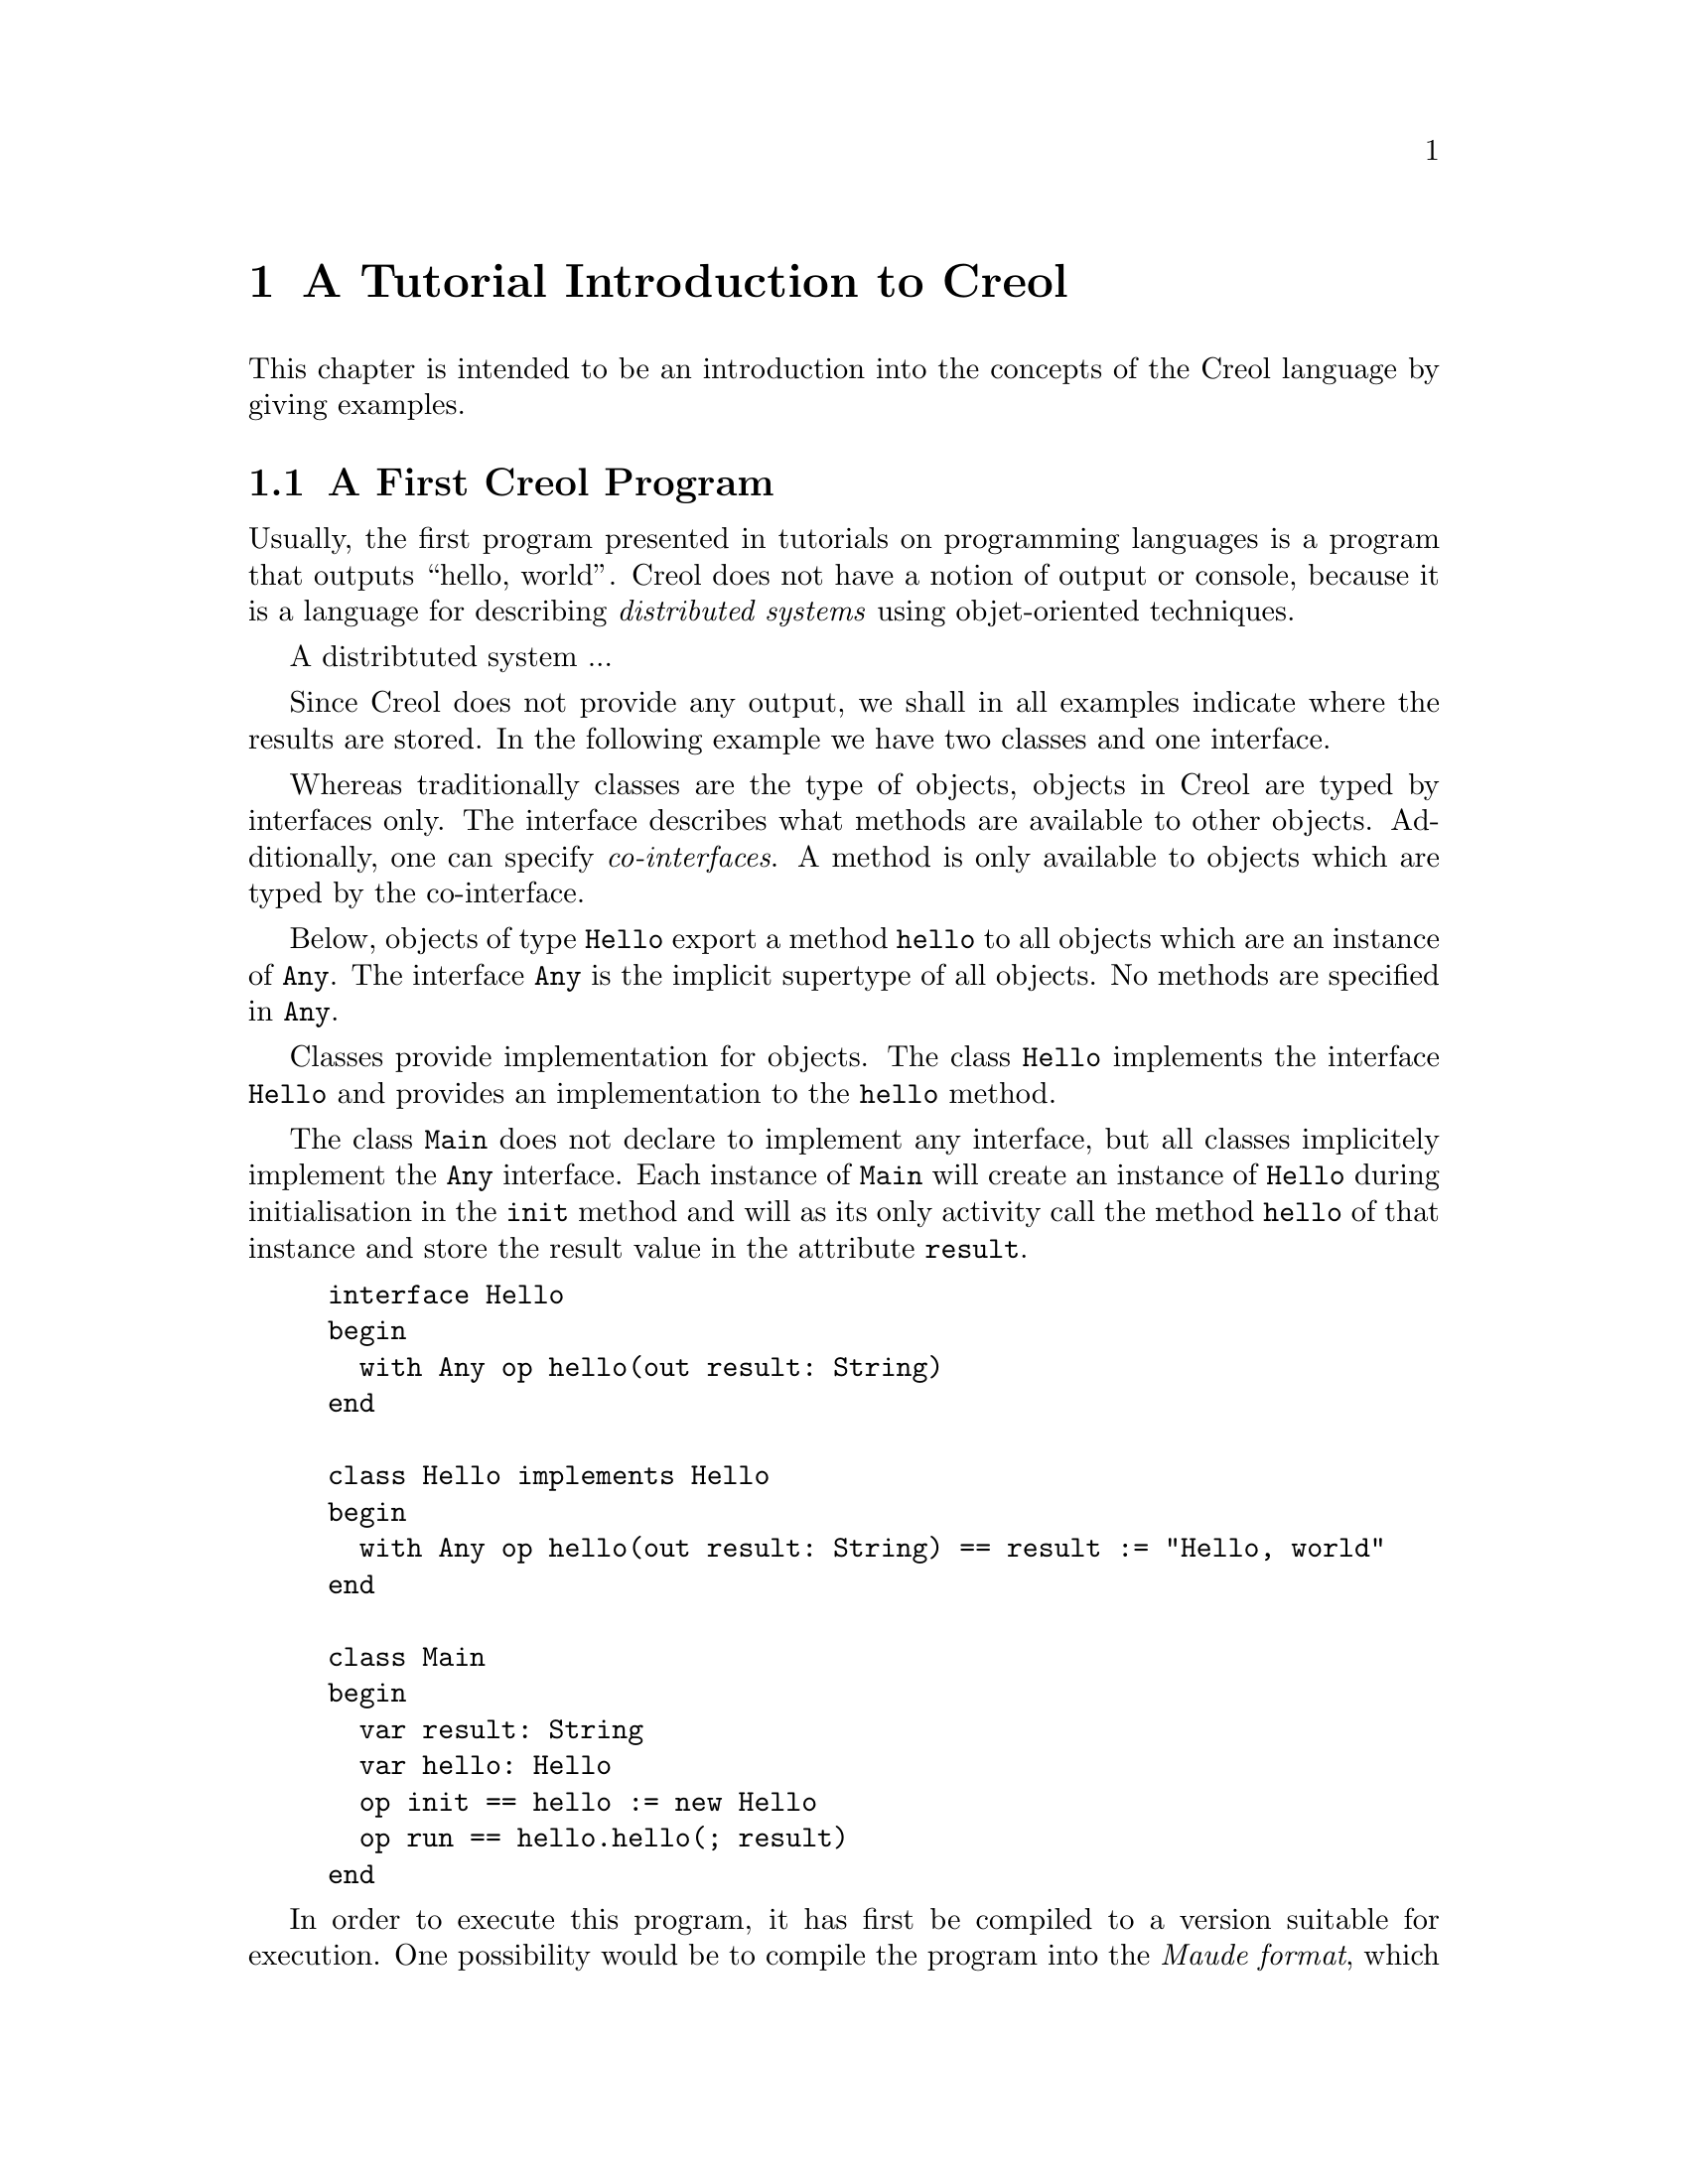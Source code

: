 @node Creol Tutorial
@chapter A Tutorial Introduction to Creol

This chapter is intended to be an introduction into the concepts of
the Creol language by giving examples.

@menu
* First Creol Program::         A first Creol program.
* Sieve of Erathostenes::       Computing prime numbers.
* Self Calls::                  How to call methods of one-self.
* Inheritance::                 Inheritance and Interfaces
@end menu


@node First Creol Program
@section A First Creol Program

Usually, the first program presented in tutorials on programming
languages is a program that outputs ``hello, world''.  Creol does not
have a notion of output or console, because it is a language for
describing @emph{distributed systems} using objet-oriented
techniques.

A distribtuted system ...

Since Creol does not provide any output, we shall in all examples
indicate where the results are stored.  In the following example we
have two classes and one interface.

Whereas traditionally classes are the type of objects, objects in
Creol are typed by interfaces only.  The interface describes what
methods are available to other objects.  Additionally, one can specify
@emph{co-interfaces}.  A method is only available to objects which are
typed by the co-interface.

Below, objects of type @code{Hello} export a method @code{hello} to
all objects which are an instance of @code{Any}.  The interface
@code{Any} is the implicit supertype of all objects.  No methods are
specified in @code{Any}.

Classes provide implementation for objects.  The class @code{Hello}
implements the interface @code{Hello} and provides an implementation
to the @code{hello} method.

The class @code{Main} does not declare to implement any interface, but
all classes implicitely implement the @code{Any} interface.  Each
instance of @code{Main} will create an instance of @code{Hello} during
initialisation in the @code{init} method and will as its only activity
call the method @code{hello} of that instance and store the result
value in the attribute @code{result}.

@example
interface Hello
begin
  with Any op hello(out result: String)
end

class Hello implements Hello
begin
  with Any op hello(out result: String) == result := "Hello, world"
end

class Main
begin
  var result: String
  var hello: Hello
  op init == hello := new Hello
  op run == hello.hello(; result)
end
@end example

In order to execute this program, it has first be compiled to a
version suitable for execution.  One possibility would be to compile
the program into the @emph{Maude format}, which is currently the main
execution and analysis environment for Creol.  This can be achieved by
storing the example program into a file @file{Hello.creol} and then
executing the command @command{creolc -o Hello.maude Hello.creol}.
This results in the Maude model of the following example:

@example
load creol-interpreter
mod PROGRAM is
protecting CREOL-SIMULATOR .
op init : -> Configuration [ctor] .
eq init =
< "Hello" : Cl | Inh: noInh, Par: noVid, Att: noSubst, Mtds: 
  < "init" : Mtdname | Param: noVid, Latt: noSubst, Code: skip ;
    return ( emp ) > *
  < "run" : Mtdname | Param: noVid, Latt: noSubst, Code: skip ;
    return ( emp ) > *
  < "hello" : Mtdname | Param: noVid, Latt: "result" |-> null, Code:
    "result" ::= str("Hello, world") ; return ( "result" ) >, Ocnt: 0 >

< "Main" : Cl | Inh: noInh, Par: noVid, Att: "result" |-> null ,
  "hello" |-> null, Mtds: 
  < "init" : Mtdname | Param: noVid, Latt: noSubst, Code:
    "hello" ::= new "Hello" ( emp ) ; return ( emp ) > *
  < "run" : Mtdname | Param: noVid, Latt: "label:0" |-> null, Code:
    "label:0" ! "hello" . "hello" ( emp ) ; ( "label:0" ? ( "result" ) ) ;
    return ( emp ) >, Ocnt: 0 >

.
endm
@end example

As one can see, the differences from the source program to the
representation in Maude is not too significant.  Most notably,
information on how instances of a class are to be constructed,
replacement of statements by counterparts on the lower level, and
adding auxiluary statements to mark the end of a method are
introduced. This example may be executed in Maude, as shown in the
following session:

@example
$ maude Hello.maude
                     \||||||||||||||||||/
                   --- Welcome to Maude ---
                     /||||||||||||||||||\
            Maude 2.3 built: Feb 14 2007 17:53:50
            Copyright 1997-2007 SRI International
                   Mon Nov  5 11:37:32 2007
Maude> rew init main("Main", emp) .
rewrite in PROGRAM : init
main("Main", emp) .
rewrites: 225 in 3ms cpu (3ms real) (75000 rewrites/second)
result Configuration:
< ob("Hello0") : Qu | Size: 10, Dealloc: noDealloc, Ev: noMsg >

< ob("Main0") : Qu | Size: 10, Dealloc: noDealloc, Ev: noMsg >

< ob("main") : Qu | Size: 1, Dealloc: noDealloc, Ev: noMsg >

< "Hello" : Cl | Inh: noInh, Par: noVid, Att: noSubst, Mtds:
  < "hello" : Mtdname | Param: noVid, Latt: "result" |-> null, Code:
    "result" ::= str("Hello, world") ; return("result") > *
  < "init" : Mtdname | Param: noVid, Latt: noSubst, Code: skip ;
    return(emp) >
    *
  < "run" : Mtdname | Param: noVid, Latt: noSubst, Code: skip ;
    return(emp) >,
  Ocnt: 1 >

< "Main" : Cl | Inh: noInh, Par: noVid, Att: "hello" |-> null, "result" |->
    null, Mtds:
  < "init" : Mtdname | Param: noVid, Latt: noSubst, Code: "hello" ::= new
    "Hello"(emp) ; return(emp) > *
  < "run" : Mtdname | Param: noVid, Latt: "label:0" |-> null, Code:
    "label:0" ! "hello" . "hello"(emp) ; "label:0" ?("result") ;
    return(emp) >,
  Ocnt: 1 >

< ob("Hello0") : "Hello" | Att: "this" |-> ob("Hello0"),
  Pr: idle,
  PrQ: noProc, Lcnt: 3 >

< ob("Main0") : "Main" | Att: "hello" |-> ob("Hello0"), "result" |-> str(
    "Hello, world"), "this" |-> ob("Main0"),
  Pr: idle,
  PrQ: noProc, Lcnt: 4 >

< ob("main") : "" | Att: noSubst,
  Pr: idle,
  PrQ: noProc, Lcnt: 0 >
Maude> quit .
@end example

The command @command{rew init main("Main", emp) .} instructs the Maude
interpreter to rewrite the program text @code{init} and a first object
@code{main("Main", emp)}, which is an instance of class @code{"Main"}
and which is created without class paramenters.  Maude responds with
the a term repeating the input program and a collection of queues and
objects.  We observe that all activites have terminated and that the
object @code{ob("Main0")} has stored the string @code{"Hello, world"}
in its attribute @code{"result"}.



@node Sieve of Erathostenes
@section Sieve of Erathostenes

In this section we will explain how simple programs can be written in
Creol.  We will show this using the well-known algorithm of
Erathostenes for computing prime numbers.

@menu
* A Synchronous Version::                     
* An Asynchronous Buggy Version::        
* A Correct Asynchronous Version::       
@end menu

@node A Synchronous Version
@subsection A synchronous version

We begin the description of the sieve example by giving its
@emph{synchronous implementation.}  Each system contains one instance
of class generator, which will create an instance of class
@code{Sieve} (with initial class parameter @code{2}) and send numbers
beginning with @code{3} to that instance.

Each instance of class @code{Sieve} implements the interface
@code{Sieve}.  Each instance will receive a number and check whether
it is divisible by its class parameter @code{p}.  If this is the case,
the number is known not to be a prime and @code{false} is returned.
If this is not the case it is sent to the next object in the chain for
testing, or a new object is created with this number as class
parameter and @code{true} is returned.  This way, a chain of objects
is generated, whose class parameter values @code{p} enumerate the
prime numbers.

The implementation is given below.

@example
interface Sieve
begin
with Any
  op send(in x: Int; out r: Bool)
end

class Generator
begin
  var n: Int
  var next: Sieve
  op init == next := new Sieve(2); n := 3
  op run == var r: Bool; next.send(n; r); n := n + 1; !run()
end

class Sieve(p: Int) implements Sieve
begin
  var next: Sieve

  with Any
    op send(in n: Int; out res: Bool) ==
      var d: Int := n / p, r: Int := n - d * p;
      if r = 0
      then res := false
      else
        if next /= null
        then next.send(n; res)
        else next := new Sieve(n); res := true
        end
      end
end
@end example


@node An Asynchronous Buggy Version
@subsection A buggy asynchronous version

The implementation of the sieve in the previous section is synchronous
and therefore suffers delays as the chain of prime number gets longer.
Such delays can be avoided by using asynchronous communication.  Below
is a modified version of the example that replaces synchronous
communication with asyncrhonous communication.

@example
class Generator
begin
  var n: Int
  var next: Sieve
  op init == next := new Sieve(2); n := 3
  op run == var r: Bool; var l: Label[Bool]; l!next.send(n); n := n + 1;
    !run(); await l?; l?(r)
end

class Sieve(p: Int) implements Sieve
begin
  var next: Sieve
  op init == skip
  op run == skip
  with Any
    op send(in n: Int; out res: Bool) ==
      var d: Int := n / p, r: Int := n - d * p;
      if r = 0
      then res := false
      else
        if next /= null
          then
           await next.send(n; res)
         else
           next := new Sieve(n); res := true
         end
      end
end
@end example

One may ask whether this implementation is correct.  Unfortunately, it
is only correct, if the communication media and scheduling preserves
the order in which messsages are received and handled.  This is
@emph{not} the case for Creol.

The tools for Creol allow us to check properties of this program
automatically.  We may ask the Maude engine to search for a
computation in which @code{9} becomes a prime number.  Below we see a
search statement, where the parameters @code{[1, 75]} state to search
for only one solution and to abort the search after @code{75} rewrite
steps.@footnote{The depth of @code{75} is the depth of the first
example Maude finds and has been determined empirically.}

@example
search [1, 75] in PROGRAM : init main("Generator", emp) =>+
 < O:Oid : "Sieve" | Att: A:Subst, "p" |-> int(9), Pr:
                     L:Subst, SL:StmList, PrQ: W:MProc, Lcnt: N:Nat >
 conf:Configuration .
@end example

This command will result in a line like:

@example
Solution 1 (state 491568)
states: 491569  rewrites: 22482129 in 252276ms cpu (300662ms real) (89116
    rewrites/second)
@end example

followed by a configuration in which an instance of sieve with @c
@code{p = 9} has been created.  The computation leading to that state
can be displayed with the command @command{show path 491568 .}.  The
number to use is the number of the state in the state graph which
displays the error and is one less than the number of states.


@node A Correct Asynchronous Version
@subsection A correct asynchronous version

One way of correcting the implementation of the sieve example is by
introducing @emph{sequence numbers}.

@example
interface Sieve
begin
with Any
  op send(in x: Int, seq: Int; out r: Bool)
end

class Generator
begin
  var n: Int := 3
  var next: Sieve
  op init == next := new Sieve(2)
  op run == var r: Bool; var l: Label[Bool];
    l!next.send(n, n); n := n + 1; !run(); await l?; l?(r)
end

class Sieve(p: Int) implements Sieve
begin
  var next: Sieve
  var ins: Int := 0
  var outs: Int := 0

  with Any
    op send(in n: Int, seq: Int; out res: Bool) ==
      var l: Label[Bool];
      await seq = ins; ins := ins + 1;
      if n % p = 0
      then res := false
      else
        if next /= null
          then
           l!next.send(n, outs); outs := outs + 1; await l?; l?(res)
         else
           next := new Sieve(n); res := true
         end
      end
end
@end example

While this leads to a correct implementation, it also changes the
interface of the @code{send} method, because a new parameter
@code{seq} for the current sequence number had to be introduced.

In Creol it is very important to be aware of the non-deterministic
scheduling, and the reordering communication channels.  A later
version of the language shall include primitives for refining these
behaviours.


@node Self Calls
@section Self Calls

The co-interface mechanism of Creol interacts with calls of an object
to itself.  Within (almost) all calls an object receives, the
programmer can access the identity of the caller using the variable
@code{caller}.  The type of that variable is defined using a
@code{with}-clause.  For example, a declaration of the form @code{with
@var{A} op @var{m}} indicates that all callers of the method @var{m}
must implement the interface @var{A}.  In addition, it states that the
type of @code{caller} is @var{A}.  Within the body of @var{m}, the
programmer can call all methods of @code{caller} that are defined in
interface @code{A}.

Some methods, most prominently @code{run} and @code{init} (see below
XXX), do not define a co-interface, because they are listed before the
first @code{with} clause.  Such methods do not define the variable
@code{caller}, because @code{caller} does not have a type.  As a
consequence, these methods may only be called by the object itself.

Such self calls do not mention the receiver of the message.  They
exist in two variants: @code{@var{m}(@var{i};@var{o})} (synchronous
self-call) and @code{@var{l}!@var{m}(@var{i})} (asynchronous self-call
with label @var{l}).  With these local calls, no co-interface
requirements are enforced.  Calls to the @code{caller} are illegal in
these local methods.

Synchronous internal calls have the additional property that they
maintain the standard recursion discipline.  If a method activation
that has been called internally terminates, control will return to the
method activation that made the call.

Self-calls do not impose co-interface requirements on the caller.
This makes it impossible to call methods of oneself, which require a
co-interface, since these methods may call using the @code{caller}
variable.  One can still call these methods @emph{using external}
calls: @code{await this.@var{m}(@var{i};@var{o})} and
@code{@var{l}!this.@var{m}(@var{i})}.  External self calls must be
asynchronous.

Synchronous self-calls will deadlock, since the object must release
the process.@footnote{Internal synchronous self-calls will cause the
calling process to suspend and the called method to be activated.}
If the self-call is external and asynchronous, the  calling process
will be suspended, but the call has to compete with all other calls,
allowing other calls to be served before that call.


@node Inheritance
@section Inheritance and Interfaces

Creol supports multiple inheritance.  To be more precise, Creol
supports @emph{two} notions of inheritance: one for @emph{interfaces},
since these provide behavioural specifications and serve as types, and
one for @emph{code}.  Unlike in Java or C++, both kinds of inheritance
are @emph{unrelated} and have to be specified separately.

The keyword @code{inherit} is used to inherit code from some class
@var{C}.  This means that all methods implemented in @var{C} or one of
its super-classes are now implementations for the current class,
provided that the implementation has not been @emph{overridden} by the
current class.

The keyword @code{implements} (@pxref{First Creol Program}) is used to
assign @emph{types} to objects.  Each class implements the empty
interface @code{Any}, which is also the super-interface of all other
interfaces.  Classes are not types.  Interface declarations are never
inherited.

Each method may require some co-interface, which the caller has to
satisfy.  This means that if a method requires a co-interface, all
callers must implement that interface.  This is required, because the
@code{caller} is typed by the co-interface, allowing the method to
call back.  To make sure, that a method can be used after being
inherited, an interface may be contracted using the @code{contracts}
keyword.  See @ref{Contracts} for details.  The compiler will issue an
error message if it believes that you should contract an interface.
Consider the following example:

@example
interface Foo begin with Bar op foo end

interface Bar begin with Any op bar end

interface Baz begin with Any op bar end

class Foo implements Foo
begin
  with Bar op foo == caller.bar
end

class Bar implements Bar
begin
  var foo: Foo
  op init == foo := new Foo
  with Any op bar == foo.foo
end

class Baz implements Baz inherits Bar
begin
end

class Main
begin
  var baz: Baz
  op init == baz := new Baz
  op run == baz.bar
end
@end example

This example is @emph{not} type-safe, more specifically, the call
@code{caller.bar} is not well-typed.  The trace which violates the
well-typedness rules of Creol is the following one:
@enumerate
@item
Create an instance of @code{Main}, which will create one instance of
@code{Baz} during the initialization.  In the run method, we can the
@code{bar} method of @code{baz}.  This call is well-typed, since all
instances of @code{Baz} implement the @code{Baz} interface which
exports this method to all objects.

@item
In the @code{bar} method, which the class @code{Baz} inherits from
@code{Bar}, we call the method @code{foo} of @code{Bar}'s @code{foo}
object.

@item
In the @code{foo} method, we call the @code{bar} method of the
@code{caller}.  In this method, the caller is believed to be an
instance of a class implementing the @code{Bar} interface.  But the
caller is really an instance of class @code{Baz}, which does not
implement the @code{Bar} interface, causing a run-time type error.
@end enumerate

What went wrong?  Observe, that the code of the method @code{bar} in
class @code{Bar} is well-typed for classes implementing the interface
@code{Bar}.  This interface is a co-interface requirement of the
method @code{foo} in class @code{Foo}.  But the use of
@code{implements} does @emph{not} imply that future sub-classes of
@code{Bar} have the type @code{Bar} as well.  The way to correct this
error is to @code{contract Bar} in the definition of class @code{Bar}.
This will ensure, that @code{Bar} is also the type of all sub-classes
of @code{Bar}, among others @code{Baz}.


What does this mean in practise?  All classes implementing a certain
interface can substitute for each other, since interface describe the
behaviour.  Inheritance between interfaces @emph{is} behavioural
sub-typing, and instances implementing a sub-interface can substitute
for instances implementing the super-interface.

Classes, however, may reuse code from super-classes freely.  If they
decide to inherit a method, they must provide all interfaces required
by that method, which are those needed to satisfy co-interface
constraints.



@subsection Object construction

Especially when using multiple inheritance, one has to be aware how
objects are constructed.  A new object is created using a new
statement @code{o := new @var{C} (@var{args})}.

Unlike C++ and other languages with multiple inheritance, Creol merges
all attribute definitions from the same class.  If attributes are
initialised multiple times, the last definition will prevail.
Consider the following example, which will be used to explain the
creation of an instance of class @code{D}.
@example
class A(a: Int)
begin
  op m(out r: Int) == r := a
end

class B(b: Int) inherits A(b)
begin
  op init == assert a = b
  op n(out r: Int) == m(; r)
end

class C(c: Int) inherits A(c)
begin
  op init == assert a = c
  op o(out r: Int) == m(; r)
end

class D inherits B(1), C(2)
begin
  var x: Int
  var y: Int
  op run == n(; x); o(; y); assert x = 1 && y = 2
end
@end example

The instance of class @code{D} is constructed by executing the
following steps:
@enumerate
@item
An empty object is be created with some value for the ``attribute''
@code{self} and the attributes @code{x} and @code{y}, constituting the
@emph{segment} for class @code{D}.

@item
The segment for class @code{B} is created by adding an attribute
@code{b} to the object.  That attribute will be initialised with
@code{1}.

@item
The segment for class @code{A} is created by adding an attribute
@code{a} to the object, which will be initialised to @code{1}, the
value of @code{b}.

@item
The segment for class @code{C} will be created by adding an attribute
@code{c}, initialising it to @code{2}.

@item
The segment of class @code{A} is re-initialised, because class
@code{C} inherits from class @code{A}.  The attribute @code{a} is set
to @code{2}, the value of @code{b}

@item
The @code{init} method of class @code{A}, which is empty, is run.

@item
The @code{init} method of class @code{C} is run.  The assertion
@code{a = c} holds.

@item
The @code{init} method of class @code{A} is re-run.

@item
The @code{init} method of class @code{B} is run.  The assertion
@code{a = b} does @emph{not} hold, since it has been reinitialised to
@code{2} after creating a segment for class @code{C}.

@item
The @code{init} method of class @code{D}, which is empty, is run.

@end enumerate

Observe, that the actual problem is, that class @code{D} inherits from
both @code{B} and @code{C}.  Creating instances of class @code{B} or
of class @code{C} does not have these issues.

Additionally, observe the order in which the @code{init} method's are
run:  it is the reverse order in which the segments of the attributes
are initialised.  This ensures, that the class parameters are present
and initialised once the method is run.

